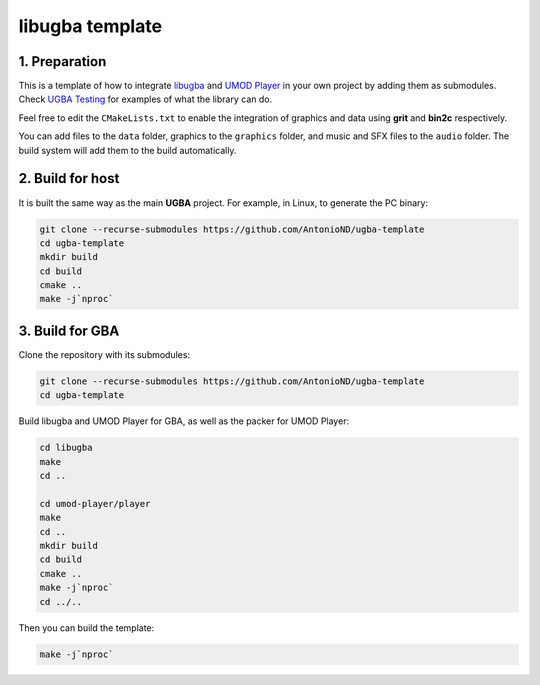 libugba template
================

1. Preparation
--------------

This is a template of how to integrate `libugba`_ and `UMOD Player`_ in your
own project by adding them as submodules. Check `UGBA Testing`_ for examples of
what the library can do.

Feel free to edit the ``CMakeLists.txt`` to enable the integration of graphics
and data using **grit** and **bin2c** respectively.

You can add files to the ``data`` folder, graphics to the ``graphics`` folder,
and music and SFX files to the ``audio`` folder. The build system will add them
to the build automatically.

2. Build for host
-----------------

It is built the same way as the main **UGBA** project. For example, in Linux, to
generate the PC binary:

.. code:: bash

    git clone --recurse-submodules https://github.com/AntonioND/ugba-template
    cd ugba-template
    mkdir build
    cd build
    cmake ..
    make -j`nproc`

3. Build for GBA
----------------

Clone the repository with its submodules:

.. code:: bash

    git clone --recurse-submodules https://github.com/AntonioND/ugba-template
    cd ugba-template

Build libugba and UMOD Player for GBA, as well as the packer for UMOD Player:

.. code:: bash

    cd libugba
    make
    cd ..

    cd umod-player/player
    make
    cd ..
    mkdir build
    cd build
    cmake ..
    make -j`nproc`
    cd ../..

Then you can build the template:

.. code:: bash

    make -j`nproc`

.. _libugba: https://github.com/AntonioND/libugba
.. _UGBA Testing: https://github.com/AntonioND/ugba-testing
.. _UMOD Player: https://github.com/AntonioND/umod-player
